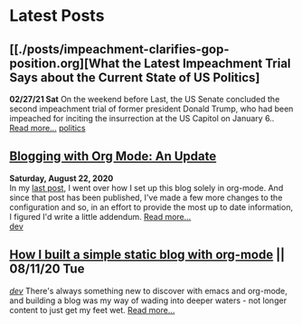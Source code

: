 * Latest Posts
** [[./posts/impeachment-clarifies-gop-position.org][What the Latest Impeachment Trial Says about the Current State of US Politics]
   **02/27/21 Sat**
On the weekend before Last, the US Senate concluded the second impeachment trial of former president Donald Trump, who had been impeached for inciting the insurrection at the US Capitol on January 6..
   [[./posts/impeachment-clarifies-gop-position.org][Read more...]]
   [[./tags/politics.org][politics]]

** [[./posts/blog-org-mode-pt-2.org][Blogging with Org Mode: An Update]]
  **Saturday, August 22, 2020** \\
In my [[./posts/blogging-with-org-mode.org][last post]], I went over how I set up this blog solely in org-mode. And since that post has been published, I've made a few more changes to the configuration and so, in an effort to provide the most up to date information, I figured I'd write a little addendum.
  [[./posts/blog-org-mode-pt-2.org][Read more...]]\\
  [[./tags/dev.org][dev]]

** [[./posts/blogging-with-org-mode.org][How I built a simple static blog with org-mode]] || 08/11/20 Tue 
   /[[./tags/dev.org][dev]]/
   There's always something new to discover with emacs and org-mode, and building a blog was my way of wading into deeper waters - not longer content to just get my feet wet. 
   [[./posts/blogging-with-org-mode.org][Read more...]]\\
